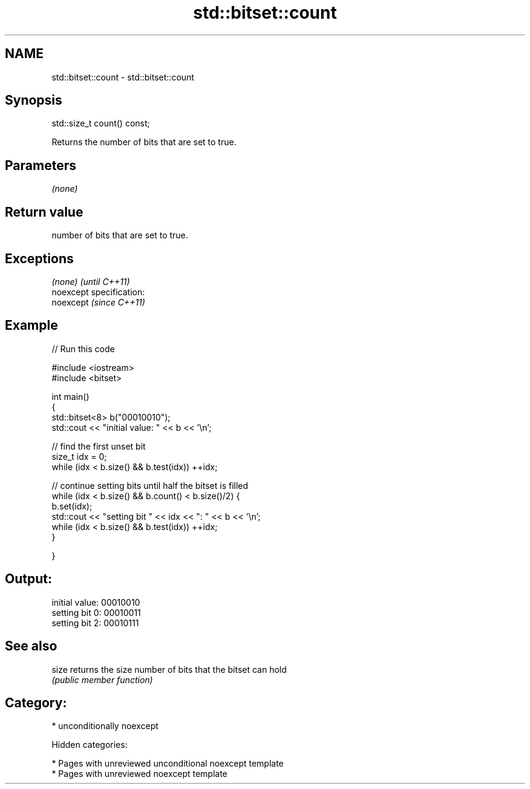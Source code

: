 .TH std::bitset::count 3 "2019.03.28" "http://cppreference.com" "C++ Standard Libary"
.SH NAME
std::bitset::count \- std::bitset::count

.SH Synopsis
   std::size_t count() const;

   Returns the number of bits that are set to true.

.SH Parameters

   \fI(none)\fP

.SH Return value

   number of bits that are set to true.

.SH Exceptions

   \fI(none)\fP                    \fI(until C++11)\fP
   noexcept specification:  
   noexcept                  \fI(since C++11)\fP
     

.SH Example

   
// Run this code

 #include <iostream>
 #include <bitset>
  
 int main()
 {
     std::bitset<8> b("00010010");
     std::cout << "initial value: " << b << '\\n';
  
     // find the first unset bit
     size_t idx = 0;
     while (idx < b.size() && b.test(idx)) ++idx;
  
     // continue setting bits until half the bitset is filled
     while (idx < b.size() && b.count() < b.size()/2) {
         b.set(idx);
         std::cout << "setting bit " << idx << ": " << b << '\\n';
         while (idx < b.size() && b.test(idx)) ++idx;
     }
  
 }

.SH Output:

 initial value: 00010010
 setting bit 0: 00010011
 setting bit 2: 00010111

.SH See also

   size returns the size number of bits that the bitset can hold
        \fI(public member function)\fP 

.SH Category:

     * unconditionally noexcept

   Hidden categories:

     * Pages with unreviewed unconditional noexcept template
     * Pages with unreviewed noexcept template
